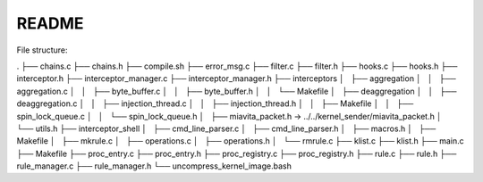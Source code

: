 README
======

File structure:

.
├── chains.c
├── chains.h
├── compile.sh
├── error_msg.c
├── filter.c
├── filter.h
├── hooks.c
├── hooks.h
├── interceptor.h
├── interceptor_manager.c
├── interceptor_manager.h
├── interceptors
│   ├── aggregation
│   │   ├── aggregation.c
│   │   ├── byte_buffer.c
│   │   ├── byte_buffer.h
│   │   └── Makefile
│   ├── deaggregation
│   │   ├── deaggregation.c
│   │   ├── injection_thread.c
│   │   ├── injection_thread.h
│   │   ├── Makefile
│   │   ├── spin_lock_queue.c
│   │   └── spin_lock_queue.h
│   ├── miavita_packet.h -> ../../kernel_sender/miavita_packet.h
│   └── utils.h
├── interceptor_shell
│   ├── cmd_line_parser.c
│   ├── cmd_line_parser.h
│   ├── macros.h
│   ├── Makefile
│   ├── mkrule.c
│   ├── operations.c
│   ├── operations.h
│   └── rmrule.c
├── klist.c
├── klist.h
├── main.c
├── Makefile
├── proc_entry.c
├── proc_entry.h
├── proc_registry.c
├── proc_registry.h
├── rule.c
├── rule.h
├── rule_manager.c
├── rule_manager.h
└── uncompress_kernel_image.bash


